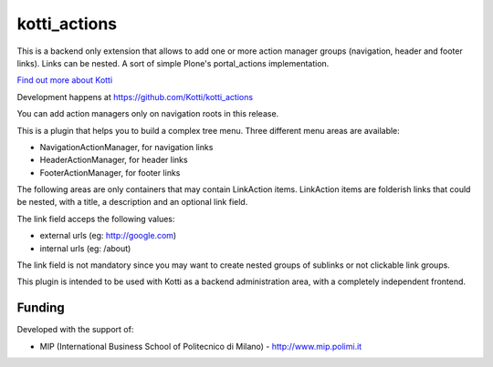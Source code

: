 kotti_actions
***************

This is a backend only extension that allows to add one or more
action manager groups (navigation, header and footer links).
Links can be nested. A sort of simple Plone's portal_actions implementation.

|build status|_

`Find out more about Kotti`_

Development happens at https://github.com/Kotti/kotti_actions

.. |build status| image:: https://secure.travis-ci.org/Kotti/kotti_actions.png?branch=master
.. _build status: http://travis-ci.org/Kotti/kotti_actions
.. _Find out more about Kotti: http://pypi.python.org/pypi/Kotti

You can add action managers only on navigation roots in this release.

This is a plugin that helps you to build a complex tree menu. Three different
menu areas are available:

* NavigationActionManager, for navigation links
* HeaderActionManager, for header links
* FooterActionManager, for footer links

The following areas are only containers that may contain LinkAction items.
LinkAction items are folderish links that could be nested, with a title, a description
and an optional link field.

The link field acceps the following values:

* external urls (eg: http://google.com)
* internal urls (eg: /about)

The link field is not mandatory since you may want to create nested groups of sublinks or
not clickable link groups.

This plugin is intended to be used with Kotti as a backend administration area, with 
a completely independent frontend.

Funding
=======

Developed with the support of:

* MIP (International Business School of Politecnico di Milano) - http://www.mip.polimi.it
